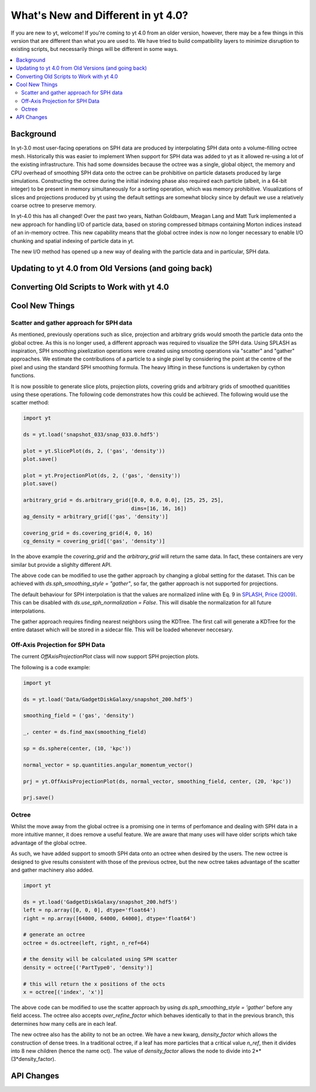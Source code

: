 .. _yt4differences:

What's New and Different in yt 4.0?
===================================

If you are new to yt, welcome!  If you're coming to yt 4.0 from an older
version, however, there may be a few things in this version that are different
than what you are used to.  We have tried to build compatibility layers to
minimize disruption to existing scripts, but necessarily things will be
different in some ways.

.. contents::
   :depth: 2
   :local:
   :backlinks: none

Background
----------

In yt-3.0 most user-facing operations on SPH data are produced by interpolating
SPH data onto a volume-filling octree mesh. Historically this was easier to
implement When support for SPH data was added to yt as it allowed re-using a lot
of the existing infrastructure. This had some downsides because the octree was a
single, global object, the memory and CPU overhead of smoothing SPH data onto
the octree can be prohibitive on particle datasets produced by large
simulations. Constructing the octree during the initial indexing phase also
required each particle (albeit, in a 64-bit integer) to be present in memory
simultaneously for a sorting operation, which was memory prohibitive.
Visualizations of slices and projections produced by yt using the default
settings are somewhat blocky since by default we use a relatively coarse octree
to preserve memory.

In yt-4.0 this has all changed! Over the past two years, Nathan Goldbaum, Meagan
Lang and Matt Turk implemented a new approach for handling I/O of particle data,
based on storing compressed bitmaps containing Morton indices instead of an
in-memory octree. This new capability means that the global octree index is now
no longer necessary to enable I/O chunking and spatial indexing of particle data
in yt.

The new I/O method has opened up a new way of dealing with the particle data and
in particular, SPH data.

Updating to yt 4.0 from Old Versions (and going back)
-----------------------------------------------------


.. _transitioning-to-4.0:

Converting Old Scripts to Work with yt 4.0
------------------------------------------


Cool New Things
---------------


Scatter and gather approach for SPH data
^^^^^^^^^^^^^^^^^^^^^^^^^^^^^^^^^^^^^^^^

As mentioned, previously operations such as slice, projection and arbitrary
grids would smooth the particle data onto the global octree. As this is no
longer used, a different approach was required to visualize the SPH data. Using
SPLASH as inspiration, SPH smoothing pixelization operations were created using
smooting operations via "scatter" and "gather" approaches. We estimate the
contributions of a particle to a single pixel by considering the point at the
centre of the pixel and using the standard SPH smoothing formula. The heavy
lifting in these functions is undertaken by cython functions.

It is now possible to generate slice plots, projection plots, covering grids and
arbitrary grids of smoothed quanitities using these operations. The following
code demonstrates how this could be achieved. The following would use the scatter
method:

.. code-block:: python

    import yt

    ds = yt.load('snapshot_033/snap_033.0.hdf5')

    plot = yt.SlicePlot(ds, 2, ('gas', 'density'))
    plot.save()

    plot = yt.ProjectionPlot(ds, 2, ('gas', 'density'))
    plot.save()

    arbitrary_grid = ds.arbitrary_grid([0.0, 0.0, 0.0], [25, 25, 25],
                                       dims=[16, 16, 16])
    ag_density = arbitrary_grid[('gas', 'density')]

    covering_grid = ds.covering_grid(4, 0, 16)
    cg_density = covering_grid[('gas', 'density')]

In the above example the `covering_grid` and the `arbitrary_grid` will return
the same data. In fact, these containers are very similar but provide a
slighlty different API.

The above code can be modified to use the gather approach by changing a global
setting for the dataset. This can be achieved with
`ds.sph_smoothing_style = "gather"`, so far, the gather approach is not
supported for projections.

The default behaviour for SPH interpolation is that the values are normalized
inline with Eq. 9 in `SPLASH, Price (2009) <https://arxiv.org/pdf/0709.0832.pdf>`_.
This can be disabled with `ds.use_sph_normalization = False`. This will
disable the normalization for all future interpolations.

The gather approach requires finding nearest neighbors using the KDTree. The
first call will generate a KDTree for the entire dataset which will be stored in
a sidecar file. This will be loaded whenever neccesary.

Off-Axis Projection for SPH Data
^^^^^^^^^^^^^^^^^^^^^^^^^^^^^^^^

The current `OffAxisProjectionPlot` class will now support SPH projection plots.

The following is a code example:

.. code-block:: python

    import yt

    ds = yt.load('Data/GadgetDiskGalaxy/snapshot_200.hdf5')

    smoothing_field = ('gas', 'density')

    _, center = ds.find_max(smoothing_field)

    sp = ds.sphere(center, (10, 'kpc'))

    normal_vector = sp.quantities.angular_momentum_vector()

    prj = yt.OffAxisProjectionPlot(ds, normal_vector, smoothing_field, center, (20, 'kpc'))

    prj.save()

Octree
^^^^^^

Whilst the move away from the global octree is a promising one in terms of
perfomance and dealing with SPH data in a more intuitive manner, it does remove
a useful feature. We are aware that many uses will have older scripts which take
advantage of the global octree.

As such, we have added support to smooth SPH data onto an octree when desired by
the users. The new octree is designed to give results consistent with those of
the previous octree, but the new octree takes advantage of the scatter and
gather machinery also added.

.. code-block:: python

    import yt

    ds = yt.load('GadgetDiskGalaxy/snapshot_200.hdf5')
    left = np.array([0, 0, 0], dtype='float64')
    right = np.array([64000, 64000, 64000], dtype='float64')

    # generate an octree
    octree = ds.octree(left, right, n_ref=64)

    # the density will be calculated using SPH scatter
    density = octree[('PartType0', 'density')]

    # this will return the x positions of the octs
    x = octree[('index', 'x')]

The above code can be modified to use the scatter approach by using
`ds.sph_smoothing_style = 'gather'` before any field access. The octree also
accepts `over_refine_factor` which behaves identically to that in the previous
branch, this determines how many cells are in each leaf.

The new octree also has the ability to not be an octree. We have a new kwarg,
`density_factor` which allows the construction of dense trees. In a traditional
octree, if a leaf has more particles that a critical value `n_ref`, then it
divides into 8 new children (hence the name oct). The value of `density_factor`
allows the node to divide into 2**(3*density_factor).

API Changes
-----------
